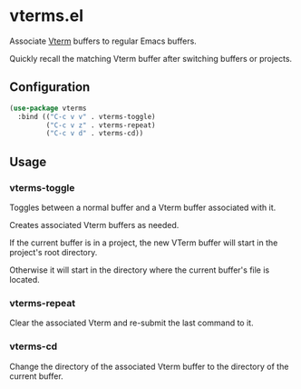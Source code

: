 * vterms.el

Associate [[https://github.com/akermu/emacs-libvterm][Vterm]] buffers to regular Emacs buffers.

Quickly recall the matching Vterm buffer after switching buffers or projects.

** Configuration

#+begin_src emacs-lisp :tangle yes
  (use-package vterms
    :bind (("C-c v v" . vterms-toggle)
           ("C-c v z" . vterms-repeat)
           ("C-c v d" . vterms-cd))
#+end_src

** Usage

*** vterms-toggle

Toggles between a normal buffer and a Vterm buffer associated with it.

Creates associated Vterm buffers as needed.

If the current buffer is in a project, the new VTerm buffer will start in the project's root directory.

Otherwise it will start in the directory where the current buffer's file is located.

*** vterms-repeat

Clear the associated Vterm and re-submit the last command to it.

*** vterms-cd

Change the directory of the associated Vterm buffer to the directory of the current buffer.
